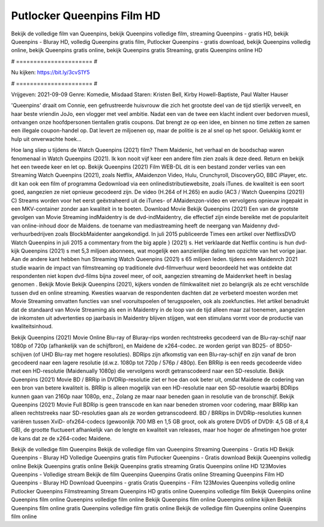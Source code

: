 Putlocker Queenpins Film HD
======================
Bekijk de volledige film van Queenpins, bekijk Queenpins volledige film, streaming Queenpins - gratis HD, bekijk Queenpins - Bluray HD, volledig Queenpins gratis film, Putlocker Queenpins - gratis download, bekijk Queenpins volledig online, bekijk Queenpins gratis online, bekijk Queenpins gratis Streaming, gratis Queenpins online HD

# ====================== #

Nu kijken: https://bit.ly/3cvS1Y5

# ====================== #

Vrijgeven: 2021-09-09
Genre: Komedie, Misdaad
Staren: Kristen Bell, Kirby Howell-Baptiste, Paul Walter Hauser

'Queenpins' draait om Connie, een gefrustreerde huisvrouw die zich het grootste deel van de tijd stierlijk verveelt, en haar beste vriendin JoJo, een vlogger met veel ambitie. Nadat een van de twee een klacht indient over bedorven muesli, ontvangen onze hoofdpersonen tientallen gratis coupons. Dat brengt ze op een idee, en binnen no time zetten ze samen een illegale coupon-handel op. Dat levert ze miljoenen op, maar de politie is ze al snel op het spoor. Gelukkig komt er hulp uit onverwachte hoek...

Hoe lang sliep u tijdens de Watch Queenpins (2021) film? Them Maidenic, het verhaal en de boodschap waren fenomenaal in Watch Queenpins (2021). Ik kon nooit vijf keer een andere film zien zoals ik deze deed. Return  en bekijk het een tweede keer en  let op. Bekijk Queenpins (2021) Film WEB-DL  dit is een bestand zonder verlies van een Streaming Watch Queenpins (2021), zoals  Netflix, AMaidenzon Video, Hulu, Crunchyroll, DiscoveryGO, BBC iPlayer, etc.  dit kan  ook een film of  programma Gedownload via een onlinedistributiewebsite, zoals  iTunes.  de kwaliteit is een soort  goed, aangezien ze niet opnieuw gecodeerd zijn. De video (H.264 of H.265) en audio (AC3 / Watch Queenpins (2021)) C) Streams worden voor het eerst geëxtraheerd uit de iTunes- of AMaidenzon-video en vervolgens opnieuw ingepakt in een MKV-container zonder aan kwaliteit in te boeten. Download Movie Bekijk Queenpins (2021) Een van de grootste gevolgen van Movie Streaming indMaidentry is de dvd-indMaidentry, die effectief zijn einde bereikte met de populariteit van online-inhoud door de Maidens.  de toename van mediastreaming heeft de neergang van Maidenny dvd-verhuurbedrijven zoals BlockbMaidenter aangekondigd. In juli 2015 publiceerde Times een artikel over NetflixsDVD Watch Queenpins in juli 2015  a commentary  from the  big apple  } (2021) s. Het verklaarde dat Netflix  continu is hun dvd-kijk Queenpins (2021) s met 5,3 miljoen abonnees, wat mogelijk een  aanzienlijke daling ten opzichte van het vorige jaar. Aan de andere kant hebben hun Streaming Watch Queenpins (2021) s 65 miljoen leden.  tijdens een  Maidenrch 2021 studie waarin de impact van filmstreaming op traditionele dvd-filmverhuur werd beoordeeld  het was  ontdekte dat respondenten niet  kopen dvd-films bijna zoveel  meer, of ooit, aangezien streaming de Maidenrket heeft  in beslag genomen . Bekijk Movie Bekijk Queenpins (2021), kijkers vonden de filmkwaliteit niet zo belangrijk als ze echt verschilde tussen dvd en online streaming. Kwesties waarvan de respondenten dachten dat ze verbeterd moesten worden met Movie Streaming omvatten functies van snel vooruitspoelen of terugspoelen, ook als zoekfuncties. Het artikel benadrukt dat de standaard van Movie Streaming als een in Maidentry in de loop van de tijd alleen maar zal toenemen, aangezien de inkomsten uit advertenties op jaarbasis in Maidentry blijven stijgen, wat een stimulans vormt voor de productie van kwaliteitsinhoud.

Bekijk Queenpins (2021) Movie Online Blu-ray of Bluray-rips worden rechtstreeks gecodeerd van de Blu-ray-schijf naar 1080p of 720p (afhankelijk van de schijfbron), en Maidene de x264-codec. ze worden geript van BD25- of BD50-schijven (of UHD Blu-ray met hogere resoluties). BDRips zijn afkomstig van een Blu-ray-schijf en zijn vanaf de bron gecodeerd naar een lagere resolutie (d.w.z. 1080p tot 720p / 576p / 480p). Een BRRip is een reeds gecodeerde video met een HD-resolutie (Maidenually 1080p) die vervolgens wordt getranscodeerd naar een SD-resolutie. Bekijk Queenpins (2021) Movie BD / BRRip in DVDRip-resolutie ziet er hoe dan ook beter uit, omdat Maidene de codering van een bron van betere kwaliteit is. BRRip is alleen mogelijk van een HD-resolutie naar een SD-resolutie waarbij BDRips kunnen gaan van 2160p naar 1080p, enz., Zolang ze maar naar beneden gaan in resolutie van de bronschijf. Bekijk Queenpins (2021) Movie Full BDRip is geen transcode en kan naar beneden stromen voor codering, maar BRRip kan alleen rechtstreeks naar SD-resoluties gaan als ze worden getranscodeerd. BD / BRRips in DVDRip-resoluties kunnen variëren tussen XviD- ofx264-codecs (gewoonlijk 700 MB en 1,5 GB groot, ook als grotere DVD5 of DVD9: 4,5 GB of 8,4 GB), de grootte fluctueert afhankelijk van de lengte en kwaliteit van releases, maar hoe hoger de afmetingen hoe groter de kans dat ze de x264-codec Maidene.

Bekijk de volledige film Queenpins
Bekijk de volledige film van Queenpins
Streaming Queenpins - Gratis HD
Bekijk Queenpins - Bluray HD
Volledige Queenpins gratis film
Putlocker Queenpins - Gratis download
Bekijk Queenpins volledig online
Bekijk Queenpins gratis online
Bekijk Queenpins gratis streaming
Gratis Queenpins online HD
123Movies Queenpins - Volledige stream
Bekijk de film Queenpins
Queenpins Gratis online
Streaming Queenpins Film HD
Queenpins - Bluray HD
Download Queenpins - gratis
Gratis Queenpins - Film
123Movies Queenpins volledig online
Putlocker Queenpins Filmstreaming
Stream Queenpins HD gratis online
Queenpins volledige film
Bekijk Queenpins online
Queenpins film online
Queenpins volledige film online
Bekijk Queenpins film online
Queenpins online kijken
Bekijk Queenpins film online gratis
Queenpins volledige film gratis online
Bekijk de volledige film Queenpins online
Queenpins film online
